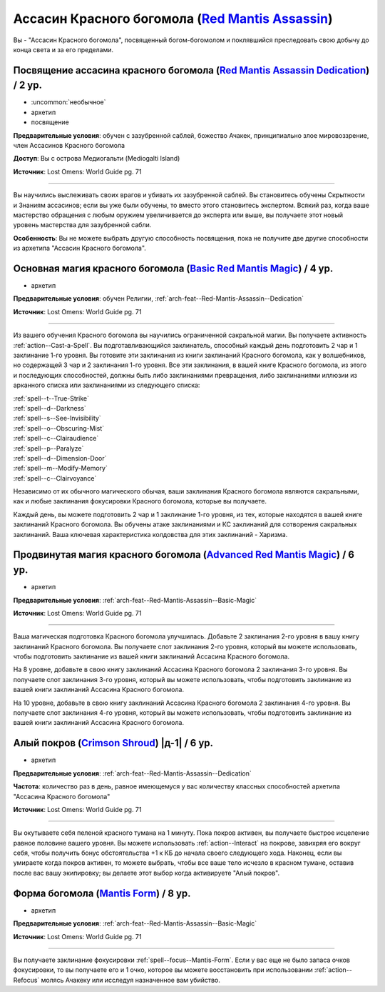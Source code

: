 .. rst-class:: archetype
.. _archetype--Red-Mantis-Assassin:

Ассасин Красного богомола (`Red Mantis Assassin <https://2e.aonprd.com/Archetypes.aspx?ID=17>`_)
-------------------------------------------------------------------------------------------------------------

Вы - "Ассасин Красного богомола", посвященный богом-богомолом и поклявшийся преследовать свою добычу до конца света и за его пределами.


.. _arch-feat--Red-Mantis-Assassin--Dedication:

Посвящение ассасина красного богомола (`Red Mantis Assassin Dedication <https://2e.aonprd.com/Feats.aspx?ID=895>`_) / 2 ур.
~~~~~~~~~~~~~~~~~~~~~~~~~~~~~~~~~~~~~~~~~~~~~~~~~~~~~~~~~~~~~~~~~~~~~~~~~~~~~~~~~~~~~~~~~~~~~~~~~~~~~~~~~~~~~~~~~~~~~~~~~~~~~~~~~~~~~~~~~~~

- :uncommon:`необычное`
- архетип
- посвящение

**Предварительные условия**: обучен с зазубренной саблей, божество Ачакек, принципиально злое мировоззрение, член Ассасинов Красного богомола

**Доступ**: Вы с острова Медиогальти (Mediogalti Island)

**Источник**: Lost Omens: World Guide pg. 71

----------

Вы научились выслеживать своих врагов и убивать их зазубренной саблей.
Вы становитесь обучены Скрытности и Знаниям ассасинов; если вы уже были обучены, то вместо этого становитесь экспертом.
Всякий раз, когда ваше мастерство обращения с любым оружием увеличивается до эксперта или выше, вы получаете этот новый уровень мастерства для зазубренной сабли.

**Особенность**: Вы не можете выбрать другую способность посвящения, пока не получите две другие способности из архетипа "Ассасин Красного богомола".


.. _arch-feat--Red-Mantis-Assassin--Basic-Magic:

Основная магия красного богомола (`Basic Red Mantis Magic <https://2e.aonprd.com/Feats.aspx?ID=896>`_) / 4 ур.
~~~~~~~~~~~~~~~~~~~~~~~~~~~~~~~~~~~~~~~~~~~~~~~~~~~~~~~~~~~~~~~~~~~~~~~~~~~~~~~~~~~~~~~~~~~~~~~~~~~~~~~~~~~~~~~~~

- архетип

**Предварительные условия**: обучен Религии, :ref:`arch-feat--Red-Mantis-Assassin--Dedication`

**Источник**: Lost Omens: World Guide pg. 71

----------

Из вашего обучения Красного богомола вы научились ограниченной сакральной магии.
Вы получаете активность :ref:`action--Cast-a-Spell`.
Вы подготавливающийся заклинатель, способный каждый день подготовить 2 чар и 1 заклинание 1-го уровня.
Вы готовите эти заклинания из книги заклинаний Красного богомола, как у волшебников, но содержащей 3 чар и 2 заклинания 1-го уровня.
Все эти заклинания, в вашей книге Красного богомола, из этого и последующих способностей, должны быть либо заклинаниями превращения, либо заклинаниями иллюзии из арканного списка или заклинаниями из следующего списка: 

| :ref:`spell--t--True-Strike`
| :ref:`spell--d--Darkness`
| :ref:`spell--s--See-Invisibility`
| :ref:`spell--o--Obscuring-Mist`
| :ref:`spell--c--Clairaudience`
| :ref:`spell--p--Paralyze`
| :ref:`spell--d--Dimension-Door`
| :ref:`spell--m--Modify-Memory`
| :ref:`spell--c--Clairvoyance`

Независимо от их обычного магического обычая, ваши заклинания Красного богомола являются сакральными, как и любые заклинания фокусировки Красного богомола, которые вы получаете.

Каждый день, вы можете подготовить 2 чар и 1 заклинание 1-го уровня, из тех, которые находятся в вашей книге заклинаний Красного богомола.
Вы обучены атаке заклинаниями и КС заклинаний для сотворения сакральных заклинаний.
Ваша ключевая характеристика колдовства для этих заклинаний - Харизма.


.. _arch-feat--Red-Mantis-Assassin--Advanced-Magic:

Продвинутая магия красного богомола (`Advanced Red Mantis Magic <https://2e.aonprd.com/Feats.aspx?ID=897>`_) / 6 ур.
~~~~~~~~~~~~~~~~~~~~~~~~~~~~~~~~~~~~~~~~~~~~~~~~~~~~~~~~~~~~~~~~~~~~~~~~~~~~~~~~~~~~~~~~~~~~~~~~~~~~~~~~~~~~~~~~~~~~~~

- архетип

**Предварительные условия**: :ref:`arch-feat--Red-Mantis-Assassin--Basic-Magic`

**Источник**: Lost Omens: World Guide pg. 71

----------

Ваша магическая подготовка Красного богомола улучшилась.
Добавьте 2 заклинания 2-го уровня в вашу книгу заклинаний Красного богомола.
Вы получаете слот заклинания 2-го уровня, который вы можете использовать, чтобы подготовить заклинание из вашей книги заклинаний Ассасина Красного богомола.

На 8 уровне, добавьте в свою книгу заклинаний Ассасина Красного богомола 2 заклинания 3-го уровня.
Вы получаете слот заклинания 3-го уровня, который вы можете использовать, чтобы подготовить заклинание из вашей книги заклинаний Ассасина Красного богомола.

На 10 уровне, добавьте в свою книгу заклинаний Ассасина Красного богомола 2 заклинания 4-го уровня.
Вы получаете слот заклинания 4-го уровня, который вы можете использовать, чтобы подготовить заклинание из вашей книги заклинаний Ассасина Красного богомола.


.. _arch-feat--Red-Mantis-Assassin--Crimson-Shroud:

Алый покров (`Crimson Shroud <https://2e.aonprd.com/Feats.aspx?ID=898>`_) |д-1| / 6 ур.
~~~~~~~~~~~~~~~~~~~~~~~~~~~~~~~~~~~~~~~~~~~~~~~~~~~~~~~~~~~~~~~~~~~~~~~~~~~~~~~~~~~~~~~~~~~~~~~~~~~~~~

- архетип

**Предварительные условия**: :ref:`arch-feat--Red-Mantis-Assassin--Dedication`

**Частота**: количество раз в день, равное имеющемуся у вас количеству классных способностей архетипа "Ассасина Красного богомола"

**Источник**: Lost Omens: World Guide pg. 71

----------

Вы окутываете себя пеленой красного тумана на 1 минуту.
Пока покров активен, вы получаете быстрое исцеление равное половине вашего уровня.
Вы можете использовать :ref:`action--Interact` на покрове, завихряя его вокруг себя, чтобы получить бонус обстоятельства +1 к КБ до начала своего следующего хода.
Наконец, если вы умираете когда покров активен, то можете выбрать, чтобы все ваше тело исчезло в красном тумане, оставив после вас вашу экипировку; вы делаете этот выбор когда активируете "Алый покров".


.. _arch-feat--Red-Mantis-Assassin--Mantis-Form:

Форма богомола (`Mantis Form <https://2e.aonprd.com/Feats.aspx?ID=899>`_) / 8 ур.
~~~~~~~~~~~~~~~~~~~~~~~~~~~~~~~~~~~~~~~~~~~~~~~~~~~~~~~~~~~~~~~~~~~~~~~~~~~~~~~~~~~~~~~~~~~~~~~~~~~~~~

- архетип

**Предварительные условия**: :ref:`arch-feat--Red-Mantis-Assassin--Basic-Magic`

**Источник**: Lost Omens: World Guide pg. 71

----------

Вы получаете заклинание фокусировки :ref:`spell--focus--Mantis-Form`.
Если у вас еще не было запаса очков фокусировки, то вы получаете его и 1 очко, которое вы можете восстановить при использовании :ref:`action--Refocus` молясь Ачакеку или исследуя назначенное вам убийство.